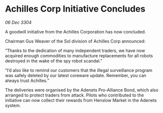 * Achilles Corp Initiative Concludes

/06 Dec 3304/

A goodwill initiative from the Achilles Corporation has now concluded. 

Chairman Gus Weaver of the Sol division of Achilles Corp announced: 

“Thanks to the dedication of many independent traders, we have now acquired enough commodities to manufacture replacements for all robots destroyed in the wake of the spy robot scandal.” 

“I’d also like to remind our customers that the illegal surveillance program was safely deleted by our latest coreware update. Remember, you can always trust Achilles.” 

The deliveries were organised by the Adenets Pro-Alliance Bond, which also arranged to protect traders from attack. Pilots who contributed to the initiative can now collect their rewards from Henslow Market in the Adenets system.
